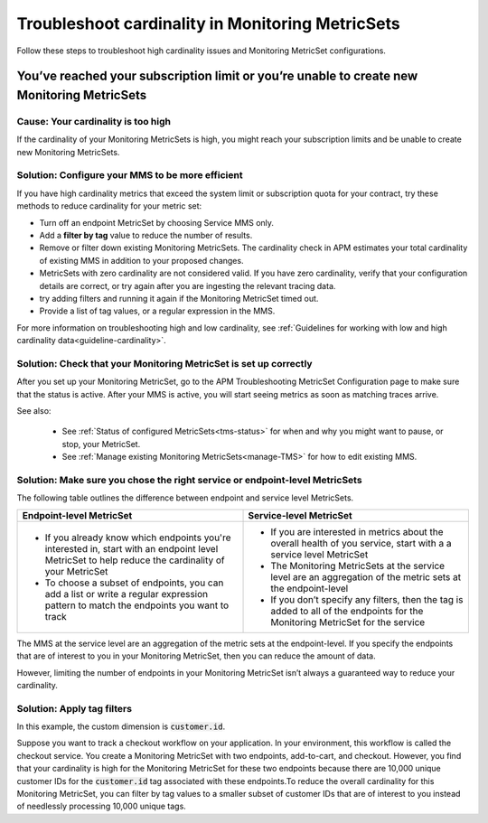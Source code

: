 .. _troubleshoot-mms:

**********************************************************************
Troubleshoot cardinality in Monitoring MetricSets 
**********************************************************************

.. Metadata updated: 1/23/23

.. meta::
   :description: Learn how to troubleshoot cardinality using Monitoring MetricSets.

Follow these steps to troubleshoot high cardinality issues and Monitoring MetricSet configurations. 


You’ve reached your subscription limit or you’re unable to create new Monitoring MetricSets
=========================================================================================================

Cause: Your cardinality is too high
------------------------------------
If the cardinality of your Monitoring MetricSets is high, you might reach your subscription limits and be unable to create new Monitoring MetricSets.

.. _reduce-cardinality: 

Solution: Configure your MMS to be more efficient 
------------------------------------------------------------------------


If you have high cardinality metrics that exceed the system limit or subscription quota for your contract, try these methods to reduce cardinality for your metric set: 

* Turn off an endpoint MetricSet by choosing Service MMS only.
* Add a :strong:`filter by tag` value to reduce the number of results.
* Remove or filter down existing Monitoring MetricSets. The cardinality check in APM estimates your total cardinality of existing MMS in addition to your proposed changes.  
* MetricSets with zero cardinality are not considered valid. If you have zero cardinality, verify that your configuration details are correct, or try again after you are ingesting the relevant tracing data. 
* try adding filters and running it again if the Monitoring MetricSet timed out.
* Provide a list of tag values, or a regular expression in the MMS. 

For more information on troubleshooting high and low cardinality, see :ref:`Guidelines for working with low and high cardinality data<guideline-cardinality>`. 



Solution: Check that your Monitoring MetricSet is set up correctly 
------------------------------------------------------------------------
After you set up your Monitoring MetricSet, go to the APM Troubleshooting MetricSet Configuration page to make sure that the status is active. After your MMS is active, you will start seeing metrics as soon as matching traces arrive.

See also:

 * See :ref:`Status of configured  MetricSets<tms-status>` for when and why you might want to pause, or stop, your MetricSet.
 * See :ref:`Manage existing Monitoring MetricSets<manage-TMS>` for how to edit existing MMS. 


Solution: Make sure you chose the right service or endpoint-level MetricSets
------------------------------------------------------------------------------------------------------------------

The following table outlines the difference between endpoint and service level MetricSets. 

.. list-table::
      :header-rows: 1
      :widths: 50 50

      * - :strong:`Endpoint-level MetricSet`
        - :strong:`Service-level MetricSet`
    
      * - * If you already know which endpoints you're interested in, start with an endpoint level MetricSet to help reduce the cardinality of your MetricSet
          * To choose a subset of endpoints, you can add a list or write a regular expression pattern to match the endpoints you want to track 
        - * If you are interested in metrics about the overall health of you service, start with a a service level MetricSet 
          * The Monitoring MetricSets at the service level are an aggregation of the metric sets at the endpoint-level
          * If you don’t specify any filters, then the tag is added to all of the endpoints for the Monitoring MetricSet for the service



The MMS at the service level are an aggregation of the metric sets at the endpoint-level. If you specify the endpoints that are of interest to you in your Monitoring MetricSet, then you can reduce the amount of data.

However, limiting the number of endpoints in your Monitoring MetricSet isn’t always a guaranteed way to reduce your cardinality. 

Solution: Apply tag filters  
------------------------------------------------------------------------------------------------------------------
In this example, the custom dimension is :code:`customer.id`. 

Suppose you want to track a checkout workflow on your application. In your environment, this workflow is called the checkout service. You create a Monitoring MetricSet with two endpoints, add-to-cart, and checkout. However, you find that your cardinality is high for the Monitoring MetricSet for these two endpoints because there are 10,000 unique customer IDs for the :code:`customer.id` tag associated with these endpoints.To reduce the overall cardinality for this Monitoring MetricSet, you can filter by tag values to a smaller subset of customer IDs that are of interest to you instead of needlessly processing 10,000 unique tags.

